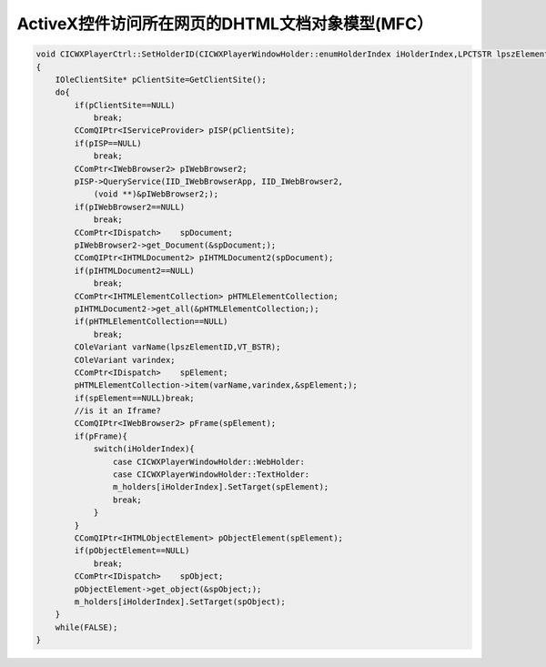.. meta::
   :description: ActiveX控件访问所在网页的DHTML文档对象模型(MFC）#

ActiveX控件访问所在网页的DHTML文档对象模型(MFC）
=================================================

.. post:: 23, Oct, 2003
   :tags: MSHTML, ActiveX
   :category: Microsoft Foundation Classes, WebBrowser Control
   :author: me
   :nocomments:


.. code-block:: C++

    void CICWXPlayerCtrl::SetHolderID(CICWXPlayerWindowHolder::enumHolderIndex iHolderIndex,LPCTSTR lpszElementID)
    {
        IOleClientSite* pClientSite=GetClientSite(); 
        do{
            if(pClientSite==NULL)
                break;
            CComQIPtr<IServiceProvider> pISP(pClientSite);
            if(pISP==NULL)
                break;
            CComPtr<IWebBrowser2> pIWebBrowser2;
            pISP->QueryService(IID_IWebBrowserApp, IID_IWebBrowser2,
                (void **)&pIWebBrowser2;);
            if(pIWebBrowser2==NULL)
                break;
            CComPtr<IDispatch>    spDocument;
            pIWebBrowser2->get_Document(&spDocument;);
            CComQIPtr<IHTMLDocument2> pIHTMLDocument2(spDocument);
            if(pIHTMLDocument2==NULL)
                break;
            CComPtr<IHTMLElementCollection> pHTMLElementCollection;
            pIHTMLDocument2->get_all(&pHTMLElementCollection;);
            if(pHTMLElementCollection==NULL)
                break;
            COleVariant varName(lpszElementID,VT_BSTR);
            COleVariant varindex;
            CComPtr<IDispatch>    spElement;
            pHTMLElementCollection->item(varName,varindex,&spElement;);
            if(spElement==NULL)break;
            //is it an Iframe?
            CComQIPtr<IWebBrowser2> pFrame(spElement);
            if(pFrame){
                switch(iHolderIndex){
                    case CICWXPlayerWindowHolder::WebHolder:
                    case CICWXPlayerWindowHolder::TextHolder:
                    m_holders[iHolderIndex].SetTarget(spElement);
                    break;
                }
            }
            CComQIPtr<IHTMLObjectElement> pObjectElement(spElement);
            if(pObjectElement==NULL)
                break;
            CComPtr<IDispatch>    spObject;
            pObjectElement->get_object(&spObject;);  
            m_holders[iHolderIndex].SetTarget(spObject);
        }
        while(FALSE);
    }
